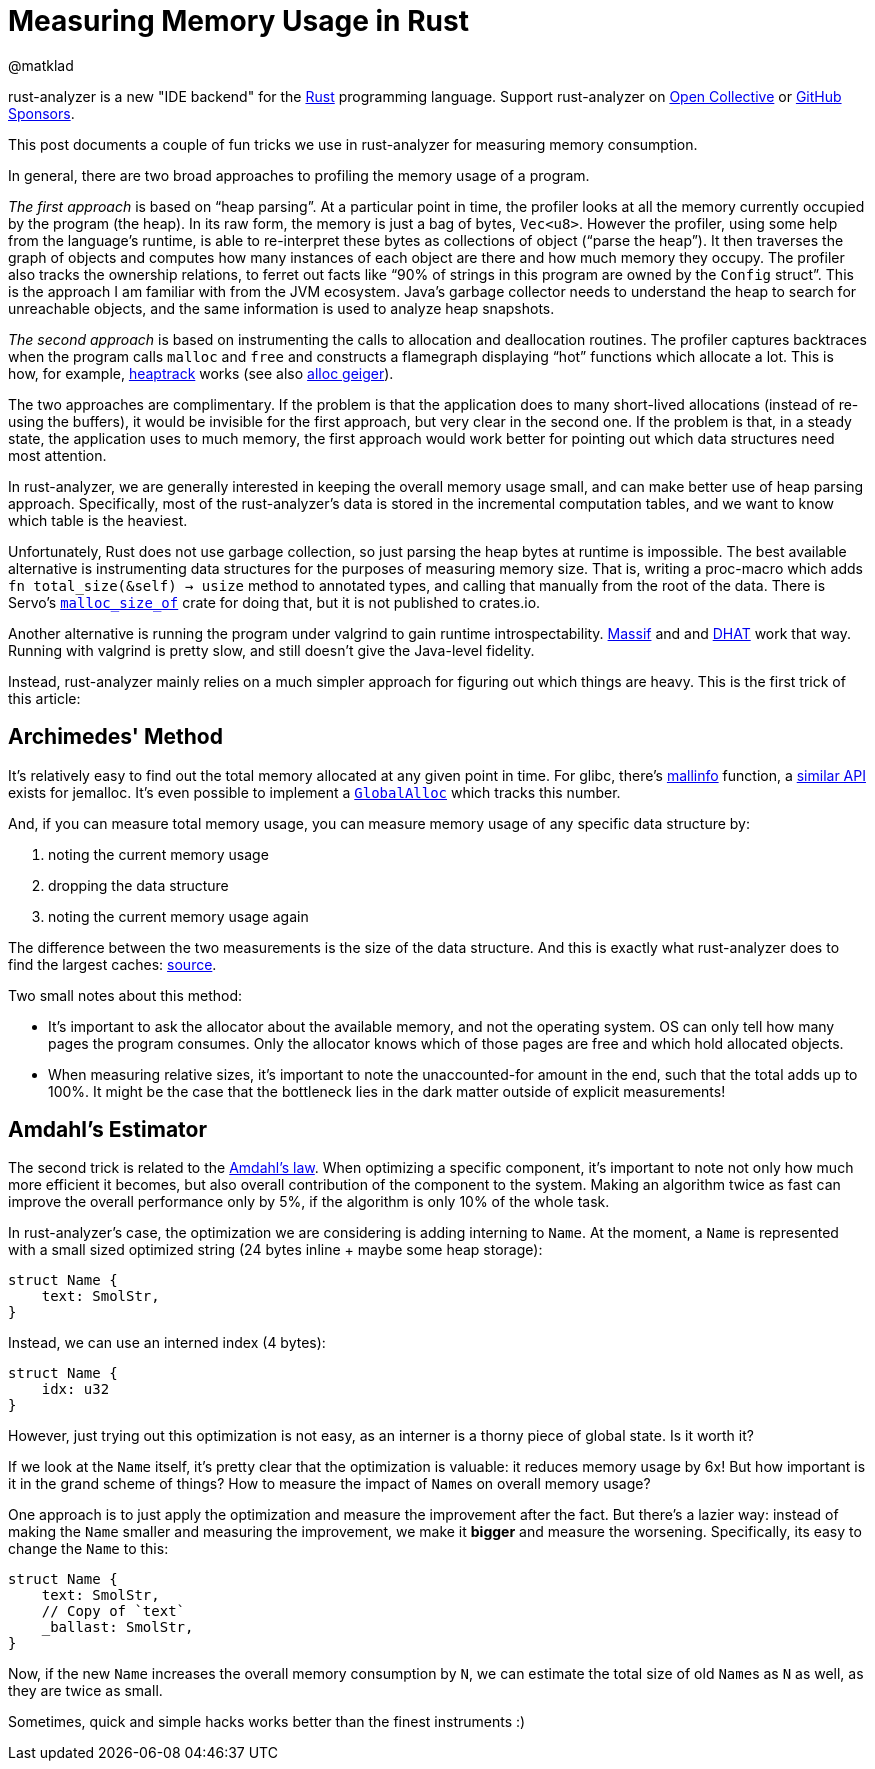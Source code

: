 = Measuring Memory Usage in Rust
@matklad
:sectanchors:
:experimental:
:page-layout: post

****
rust-analyzer is a new "IDE backend" for the https://www.rust-lang.org/[Rust] programming language.
Support rust-analyzer on https://opencollective.com/rust-analyzer/[Open Collective] or https://github.com/sponsors/rust-analyzer[GitHub Sponsors].
****

This post documents a couple of fun tricks we use in rust-analyzer for measuring memory consumption.

In general, there are two broad approaches to profiling the memory usage of a program.

_The first approach_ is based on "`heap parsing`".
At a particular point in time, the profiler looks at all the memory currently occupied by the program (the heap).
In its raw form, the memory is just a bag of bytes, `Vec<u8>`.
However the profiler, using some help from the language's runtime, is able to re-interpret these bytes as collections of object ("`parse the heap`").
It then traverses the graph of objects and computes how many instances of each object are there and how much memory they occupy.
The profiler also tracks the ownership relations, to ferret out facts like "`90% of strings in this program are owned by the ``Config`` struct`".
This is the approach I am familiar with from the JVM ecosystem.
Java's garbage collector needs to understand the heap to search for unreachable objects, and the same information is used to analyze heap snapshots.

_The second approach_ is based on instrumenting the calls to allocation and deallocation routines.
The profiler captures backtraces when the program calls `malloc` and `free` and constructs a flamegraph displaying "`hot`" functions which allocate a lot.
This is how, for example, https://github.com/KDE/heaptrack[heaptrack] works (see also https://github.com/cuviper/alloc_geiger[alloc geiger]).

The two approaches are complimentary.
If the problem is that the application does to many short-lived allocations (instead of re-using the buffers), it would be invisible for the first approach, but very clear in the second one.
If the problem is that, in a steady state, the application uses to much memory, the first approach would work better for pointing out which data structures need most attention.

In rust-analyzer, we are generally interested in keeping the overall memory usage small, and can make better use of heap parsing approach.
Specifically, most of the rust-analyzer's data is stored in the incremental computation tables, and we want to know which table is the heaviest.

Unfortunately, Rust does not use garbage collection, so just parsing the heap bytes at runtime is impossible.
The best available alternative is instrumenting data structures for the purposes of measuring memory size.
That is, writing a proc-macro which adds `fn total_size(&self) -> usize` method to annotated types, and calling that manually from the root of the data.
There is Servo's https://github.com/servo/servo/tree/2d3811c21bf1c02911d5002f9670349c5cf4f500/components/malloc_size_of[`malloc_size_of`] crate for doing that, but it is not published to crates.io.

Another alternative is running the program under valgrind to gain runtime introspectability.
https://www.valgrind.org/docs/manual/ms-manual.html[Massif] and and https://www.valgrind.org/docs/manual/dh-manual.html[DHAT] work that way.
Running with valgrind is pretty slow, and still doesn't give the Java-level fidelity.

Instead, rust-analyzer mainly relies on a much simpler approach for figuring out which things are heavy.
This is the first trick of this article:

== Archimedes' Method

It's relatively easy to find out the total memory allocated at any given point in time.
For glibc, there's https://man7.org/linux/man-pages/man3/mallinfo.3.html[mallinfo] function, a https://docs.rs/jemalloc-ctl/0.3.3/jemalloc_ctl/stats/struct.allocated.html[similar API] exists for jemalloc.
It's even possible to implement a https://doc.rust-lang.org/stable/std/alloc/trait.GlobalAlloc.html[`GlobalAlloc`] which tracks this number.

And, if you can measure total memory usage, you can measure memory usage of any specific data structure by:

. noting the current memory usage
. dropping the data structure
. noting the current memory usage again

The difference between the two measurements is the size of the data structure.
And this is exactly what rust-analyzer does to find the largest caches: https://github.com/rust-analyzer/rust-analyzer/blob/b988c6f84e06bdc5562c70f28586b9eeaae3a39c/crates/ide_db/src/apply_change.rs#L104-L238[source].

Two small notes about this method:

* It's important to ask the allocator about the available memory, and not the operating system.
  OS can only tell how many pages the program consumes.
  Only the allocator knows which of those pages are free and which hold allocated objects.
* When measuring relative sizes, it's important to note the unaccounted-for amount in the end, such that the total adds up to 100%.
  It might be the case that the bottleneck lies in the dark matter outside of explicit measurements!

== Amdahl's Estimator

The second trick is related to the https://en.wikipedia.org/wiki/Amdahl's_law[Amdahl's law].
When optimizing a specific component, it's important to note not only how much more efficient it becomes, but also overall contribution of the component to the system.
Making an algorithm twice as fast can improve the overall performance only by 5%, if the algorithm is only 10% of the whole task.

In rust-analyzer's case, the optimization we are considering is adding interning to `Name`.
At the moment, a ``Name`` is represented with a small sized optimized string (24 bytes inline + maybe some heap storage):

[source,rust]
----
struct Name {
    text: SmolStr,
}
----

Instead, we can use an interned index (4 bytes):

[source,rust]
----
struct Name {
    idx: u32
}
----

However, just trying out this optimization is not easy, as an interner is a thorny piece of global state.
Is it worth it?

If we look at the `Name` itself, it's pretty clear that the optimization is valuable: it reduces memory usage by 6x!
But how important is it in the grand scheme of things?
How to measure the impact of ``Name``s on overall memory usage?

One approach is to just apply the optimization and measure the improvement after the fact.
But there's a lazier way: instead of making the `Name` smaller and measuring the improvement, we make it *bigger* and measure the worsening.
Specifically, its easy to change the `Name` to this:

[source,rust]
----
struct Name {
    text: SmolStr,
    // Copy of `text`
    _ballast: SmolStr,
}
----

Now, if the new `Name` increases the overall memory consumption by `N`, we can estimate the total size of old ``Name``s as `N` as well, as they are twice as small.

Sometimes, quick and simple hacks works better than the finest instruments :)
